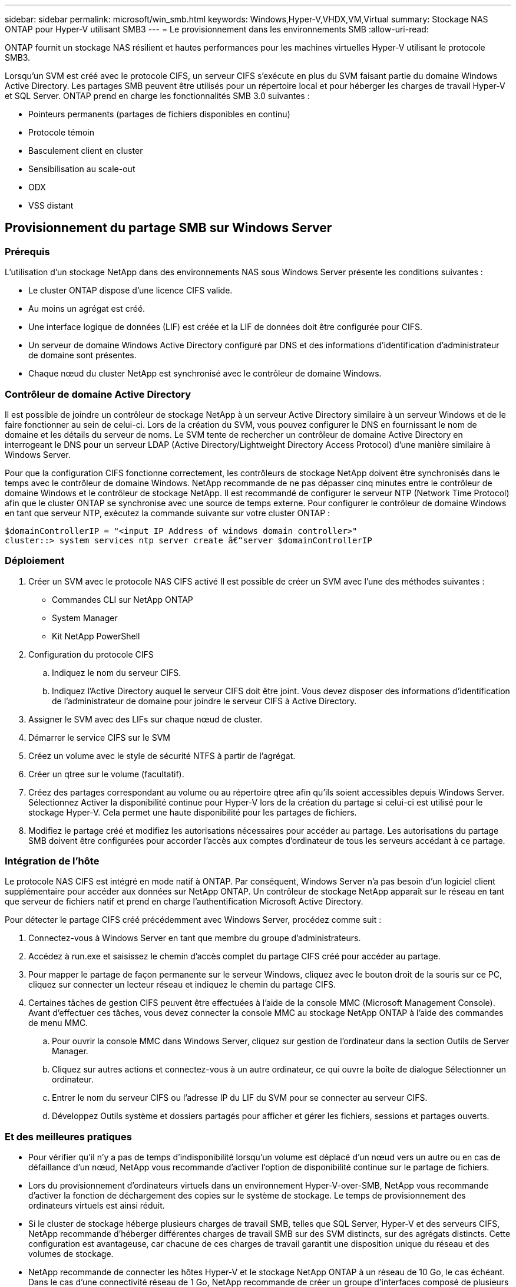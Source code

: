 ---
sidebar: sidebar 
permalink: microsoft/win_smb.html 
keywords: Windows,Hyper-V,VHDX,VM,Virtual 
summary: Stockage NAS ONTAP pour Hyper-V utilisant SMB3 
---
= Le provisionnement dans les environnements SMB
:allow-uri-read: 


[role="lead"]
ONTAP fournit un stockage NAS résilient et hautes performances pour les machines virtuelles Hyper-V utilisant le protocole SMB3.

Lorsqu'un SVM est créé avec le protocole CIFS, un serveur CIFS s'exécute en plus du SVM faisant partie du domaine Windows Active Directory. Les partages SMB peuvent être utilisés pour un répertoire local et pour héberger les charges de travail Hyper-V et SQL Server. ONTAP prend en charge les fonctionnalités SMB 3.0 suivantes :

* Pointeurs permanents (partages de fichiers disponibles en continu)
* Protocole témoin
* Basculement client en cluster
* Sensibilisation au scale-out
* ODX
* VSS distant




== Provisionnement du partage SMB sur Windows Server



=== Prérequis

L'utilisation d'un stockage NetApp dans des environnements NAS sous Windows Server présente les conditions suivantes :

* Le cluster ONTAP dispose d'une licence CIFS valide.
* Au moins un agrégat est créé.
* Une interface logique de données (LIF) est créée et la LIF de données doit être configurée pour CIFS.
* Un serveur de domaine Windows Active Directory configuré par DNS et des informations d'identification d'administrateur de domaine sont présentes.
* Chaque nœud du cluster NetApp est synchronisé avec le contrôleur de domaine Windows.




=== Contrôleur de domaine Active Directory

Il est possible de joindre un contrôleur de stockage NetApp à un serveur Active Directory similaire à un serveur Windows et de le faire fonctionner au sein de celui-ci. Lors de la création du SVM, vous pouvez configurer le DNS en fournissant le nom de domaine et les détails du serveur de noms. Le SVM tente de rechercher un contrôleur de domaine Active Directory en interrogeant le DNS pour un serveur LDAP (Active Directory/Lightweight Directory Access Protocol) d'une manière similaire à Windows Server.

Pour que la configuration CIFS fonctionne correctement, les contrôleurs de stockage NetApp doivent être synchronisés dans le temps avec le contrôleur de domaine Windows. NetApp recommande de ne pas dépasser cinq minutes entre le contrôleur de domaine Windows et le contrôleur de stockage NetApp. Il est recommandé de configurer le serveur NTP (Network Time Protocol) afin que le cluster ONTAP se synchronise avec une source de temps externe. Pour configurer le contrôleur de domaine Windows en tant que serveur NTP, exécutez la commande suivante sur votre cluster ONTAP :

....
$domainControllerIP = "<input IP Address of windows domain controller>"
cluster::> system services ntp server create â€“server $domainControllerIP
....


=== Déploiement

. Créer un SVM avec le protocole NAS CIFS activé Il est possible de créer un SVM avec l'une des méthodes suivantes :
+
** Commandes CLI sur NetApp ONTAP
** System Manager
** Kit NetApp PowerShell


. Configuration du protocole CIFS
+
.. Indiquez le nom du serveur CIFS.
.. Indiquez l'Active Directory auquel le serveur CIFS doit être joint. Vous devez disposer des informations d'identification de l'administrateur de domaine pour joindre le serveur CIFS à Active Directory.


. Assigner le SVM avec des LIFs sur chaque nœud de cluster.
. Démarrer le service CIFS sur le SVM
. Créez un volume avec le style de sécurité NTFS à partir de l'agrégat.
. Créer un qtree sur le volume (facultatif).
. Créez des partages correspondant au volume ou au répertoire qtree afin qu'ils soient accessibles depuis Windows Server. Sélectionnez Activer la disponibilité continue pour Hyper-V lors de la création du partage si celui-ci est utilisé pour le stockage Hyper-V. Cela permet une haute disponibilité pour les partages de fichiers.
. Modifiez le partage créé et modifiez les autorisations nécessaires pour accéder au partage. Les autorisations du partage SMB doivent être configurées pour accorder l'accès aux comptes d'ordinateur de tous les serveurs accédant à ce partage.




=== Intégration de l'hôte

Le protocole NAS CIFS est intégré en mode natif à ONTAP. Par conséquent, Windows Server n'a pas besoin d'un logiciel client supplémentaire pour accéder aux données sur NetApp ONTAP. Un contrôleur de stockage NetApp apparaît sur le réseau en tant que serveur de fichiers natif et prend en charge l'authentification Microsoft Active Directory.

Pour détecter le partage CIFS créé précédemment avec Windows Server, procédez comme suit :

. Connectez-vous à Windows Server en tant que membre du groupe d'administrateurs.
. Accédez à run.exe et saisissez le chemin d'accès complet du partage CIFS créé pour accéder au partage.
. Pour mapper le partage de façon permanente sur le serveur Windows, cliquez avec le bouton droit de la souris sur ce PC, cliquez sur connecter un lecteur réseau et indiquez le chemin du partage CIFS.
. Certaines tâches de gestion CIFS peuvent être effectuées à l'aide de la console MMC (Microsoft Management Console). Avant d'effectuer ces tâches, vous devez connecter la console MMC au stockage NetApp ONTAP à l'aide des commandes de menu MMC.
+
.. Pour ouvrir la console MMC dans Windows Server, cliquez sur gestion de l'ordinateur dans la section Outils de Server Manager.
.. Cliquez sur autres actions et connectez-vous à un autre ordinateur, ce qui ouvre la boîte de dialogue Sélectionner un ordinateur.
.. Entrer le nom du serveur CIFS ou l'adresse IP du LIF du SVM pour se connecter au serveur CIFS.
.. Développez Outils système et dossiers partagés pour afficher et gérer les fichiers, sessions et partages ouverts.






=== Et des meilleures pratiques

* Pour vérifier qu'il n'y a pas de temps d'indisponibilité lorsqu'un volume est déplacé d'un nœud vers un autre ou en cas de défaillance d'un nœud, NetApp vous recommande d'activer l'option de disponibilité continue sur le partage de fichiers.
* Lors du provisionnement d'ordinateurs virtuels dans un environnement Hyper-V-over-SMB, NetApp vous recommande d'activer la fonction de déchargement des copies sur le système de stockage. Le temps de provisionnement des ordinateurs virtuels est ainsi réduit.
* Si le cluster de stockage héberge plusieurs charges de travail SMB, telles que SQL Server, Hyper-V et des serveurs CIFS, NetApp recommande d'héberger différentes charges de travail SMB sur des SVM distincts, sur des agrégats distincts. Cette configuration est avantageuse, car chacune de ces charges de travail garantit une disposition unique du réseau et des volumes de stockage.
* NetApp recommande de connecter les hôtes Hyper-V et le stockage NetApp ONTAP à un réseau de 10 Go, le cas échéant. Dans le cas d'une connectivité réseau de 1 Go, NetApp recommande de créer un groupe d'interfaces composé de plusieurs ports de 1 Go.
* Lors de la migration de machines virtuelles d'un partage SMB 3.0 vers un autre, NetApp recommande d'activer la fonctionnalité de déchargement des copies CIFS sur le système de stockage afin d'accélérer la migration.




=== Détails à retenir

* Lorsque vous provisionnez des volumes pour les environnements SMB, les volumes doivent être créés avec le style de sécurité NTFS.
* Les paramètres de temps des nœuds du cluster doivent être configurés en conséquence. Utilisez le protocole NTP si le serveur CIFS NetApp doit participer au domaine Windows Active Directory.
* Les pointeurs permanents fonctionnent uniquement entre les nœuds d'une paire haute disponibilité.
* Le protocole témoin fonctionne uniquement entre les nœuds d'une paire haute disponibilité.
* Les partages de fichiers disponibles en continu sont pris en charge uniquement pour les charges de travail Hyper-V et SQL Server.
* Le multicanal SMB est pris en charge à partir de ONTAP 9.4.
* RDMA n'est pas pris en charge.
* Les références ne sont pas prises en charge.




== Provisionnement du partage SMB sur Nano Server

Le serveur nano n'a pas besoin d'un logiciel client supplémentaire pour accéder aux données du partage CIFS sur un contrôleur de stockage NetApp.

Pour copier des fichiers de Nano Server vers un partage CIFS, exécutez les applets de commande suivantes sur le serveur distant :

 $ip = "<input IP Address of the Nano Server>"
....
# Create a New PS Session to the Nano Server
$session = New-PSSession -ComputerName $ip -Credential ~\Administrator
....
 Copy-Item -FromSession $s -Path C:\Windows\Logs\DISM\dism.log -Destination \\cifsshare
* `cifsshare` Est le partage CIFS sur le contrôleur de stockage NetApp.
* Pour copier des fichiers sur Nano Server, exécutez l'applet de commande suivante :
+
 Copy-Item -ToSession $s -Path \\cifsshare\<file> -Destination C:\


Pour copier l'intégralité du contenu d'un dossier, spécifiez le nom du dossier et utilisez le paramètre -RECURSE à la fin de l'applet de commande.
